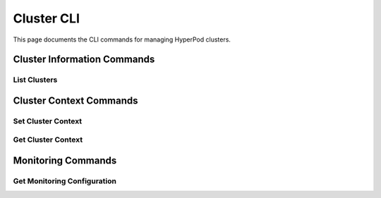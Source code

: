 Cluster CLI
===========

This page documents the CLI commands for managing HyperPod clusters.

Cluster Information Commands
----------------------------

List Clusters
~~~~~~~~~~~~~

.. click:: sagemaker.hyperpod.cli.commands.cluster:list_cluster
   :prog: hyp list-cluster
   :show-nested:

Cluster Context Commands
------------------------

Set Cluster Context
~~~~~~~~~~~~~~~~~~~

.. click:: sagemaker.hyperpod.cli.commands.cluster:set_cluster_context
   :prog: hyp set-cluster-context
   :show-nested:

Get Cluster Context
~~~~~~~~~~~~~~~~~~~

.. click:: sagemaker.hyperpod.cli.commands.cluster:get_cluster_context
   :prog: hyp get-cluster-context
   :show-nested:

Monitoring Commands
-------------------

Get Monitoring Configuration
~~~~~~~~~~~~~~~~~~~~~~~~~~~~

.. click:: sagemaker.hyperpod.cli.commands.cluster:get_monitoring
   :prog: hyp get-monitoring
   :show-nested: